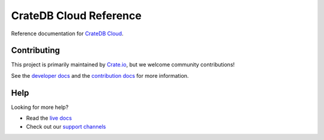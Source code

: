 =======================
CrateDB Cloud Reference
=======================

|ci| |rtd| |build|


Reference documentation for `CrateDB Cloud`_.


Contributing
============

This project is primarily maintained by `Crate.io`_, but we welcome community
contributions!

See the `developer docs`_ and the `contribution docs`_ for more information.


Help
====

Looking for more help?

- Read the `live docs`_
- Check out our `support channels`_


.. _contribution docs: CONTRIBUTING.rst
.. _Crate.io: http://crate.io/
.. _CrateDB Cloud: https://crate.io/products/cratedb-cloud/
.. _developer docs: DEVELOP.rst
.. _live docs: https://crate.io/docs/cloud/reference/en/latest/
.. _support channels: https://crate.io/support/


.. |ci| image:: https://github.com/crate/cloud-reference/actions/workflows/docs.yml/badge.svg
    :alt: CI status
    :scale: 100%
    :target: https://github.com/crate/cloud-reference/actions/workflows/docs.yml

.. |rtd| image:: https://readthedocs.org/projects/crate-cloud-reference/badge/?version=latest
    :alt: Read The Docs status
    :scale: 100%
    :target: https://crate-cloud-reference.readthedocs.io/en/latest/?badge=latest

.. |build| image:: https://img.shields.io/endpoint.svg?color=blue&url=https%3A%2F%2Fraw.githubusercontent.com%2Fcrate%2Fcloud-reference%2Fmaster%2Fdocs%2Fbuild.json
    :alt: Build version
    :target: https://github.com/crate/cloud-reference/blob/master/docs/build.json
